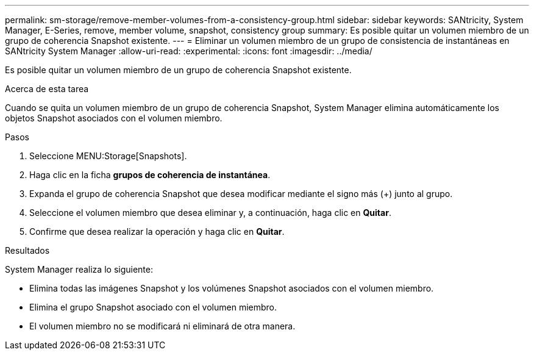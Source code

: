 ---
permalink: sm-storage/remove-member-volumes-from-a-consistency-group.html 
sidebar: sidebar 
keywords: SANtricity, System Manager, E-Series, remove, member volume, snapshot, consistency group 
summary: Es posible quitar un volumen miembro de un grupo de coherencia Snapshot existente. 
---
= Eliminar un volumen miembro de un grupo de consistencia de instantáneas en SANtricity System Manager
:allow-uri-read: 
:experimental: 
:icons: font
:imagesdir: ../media/


[role="lead"]
Es posible quitar un volumen miembro de un grupo de coherencia Snapshot existente.

.Acerca de esta tarea
Cuando se quita un volumen miembro de un grupo de coherencia Snapshot, System Manager elimina automáticamente los objetos Snapshot asociados con el volumen miembro.

.Pasos
. Seleccione MENU:Storage[Snapshots].
. Haga clic en la ficha *grupos de coherencia de instantánea*.
. Expanda el grupo de coherencia Snapshot que desea modificar mediante el signo más (+) junto al grupo.
. Seleccione el volumen miembro que desea eliminar y, a continuación, haga clic en *Quitar*.
. Confirme que desea realizar la operación y haga clic en *Quitar*.


.Resultados
System Manager realiza lo siguiente:

* Elimina todas las imágenes Snapshot y los volúmenes Snapshot asociados con el volumen miembro.
* Elimina el grupo Snapshot asociado con el volumen miembro.
* El volumen miembro no se modificará ni eliminará de otra manera.


